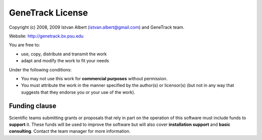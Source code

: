 GeneTrack License
=================

Copyright (c) 2008, 2009 Istvan Albert (istvan.albert@gmail.com) and GeneTrack team.

Website: http://genetrack.bx.psu.edu

You are free to:

- use, copy, distribute and transmit the work
- adapt and modify the work to fit your needs

Under the following conditions:

- You may not use this work for **commercial purposes** without permission. 

- You must attribute the work in the manner specified by the author(s) or licensor(s)
  (but not in any way that suggests that they endorse you or your use of the work).

Funding clause
--------------

Scientific teams submitting grants or proposals that rely in part on the operation of this 
software must include funds to **support** it. 
These funds will be used to improve the software but will also cover **installation support** 
and **basic consulting**. Contact the team manager for more information.

